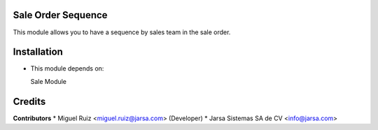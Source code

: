Sale Order Sequence
===================

This module allows you to have a sequence by sales team in the sale order.


Installation
============

- This module depends on:

  Sale Module

Credits
=======

**Contributors**
* Miguel Ruiz <miguel.ruiz@jarsa.com> (Developer)
* Jarsa Sistemas SA de CV <info@jarsa.com>
